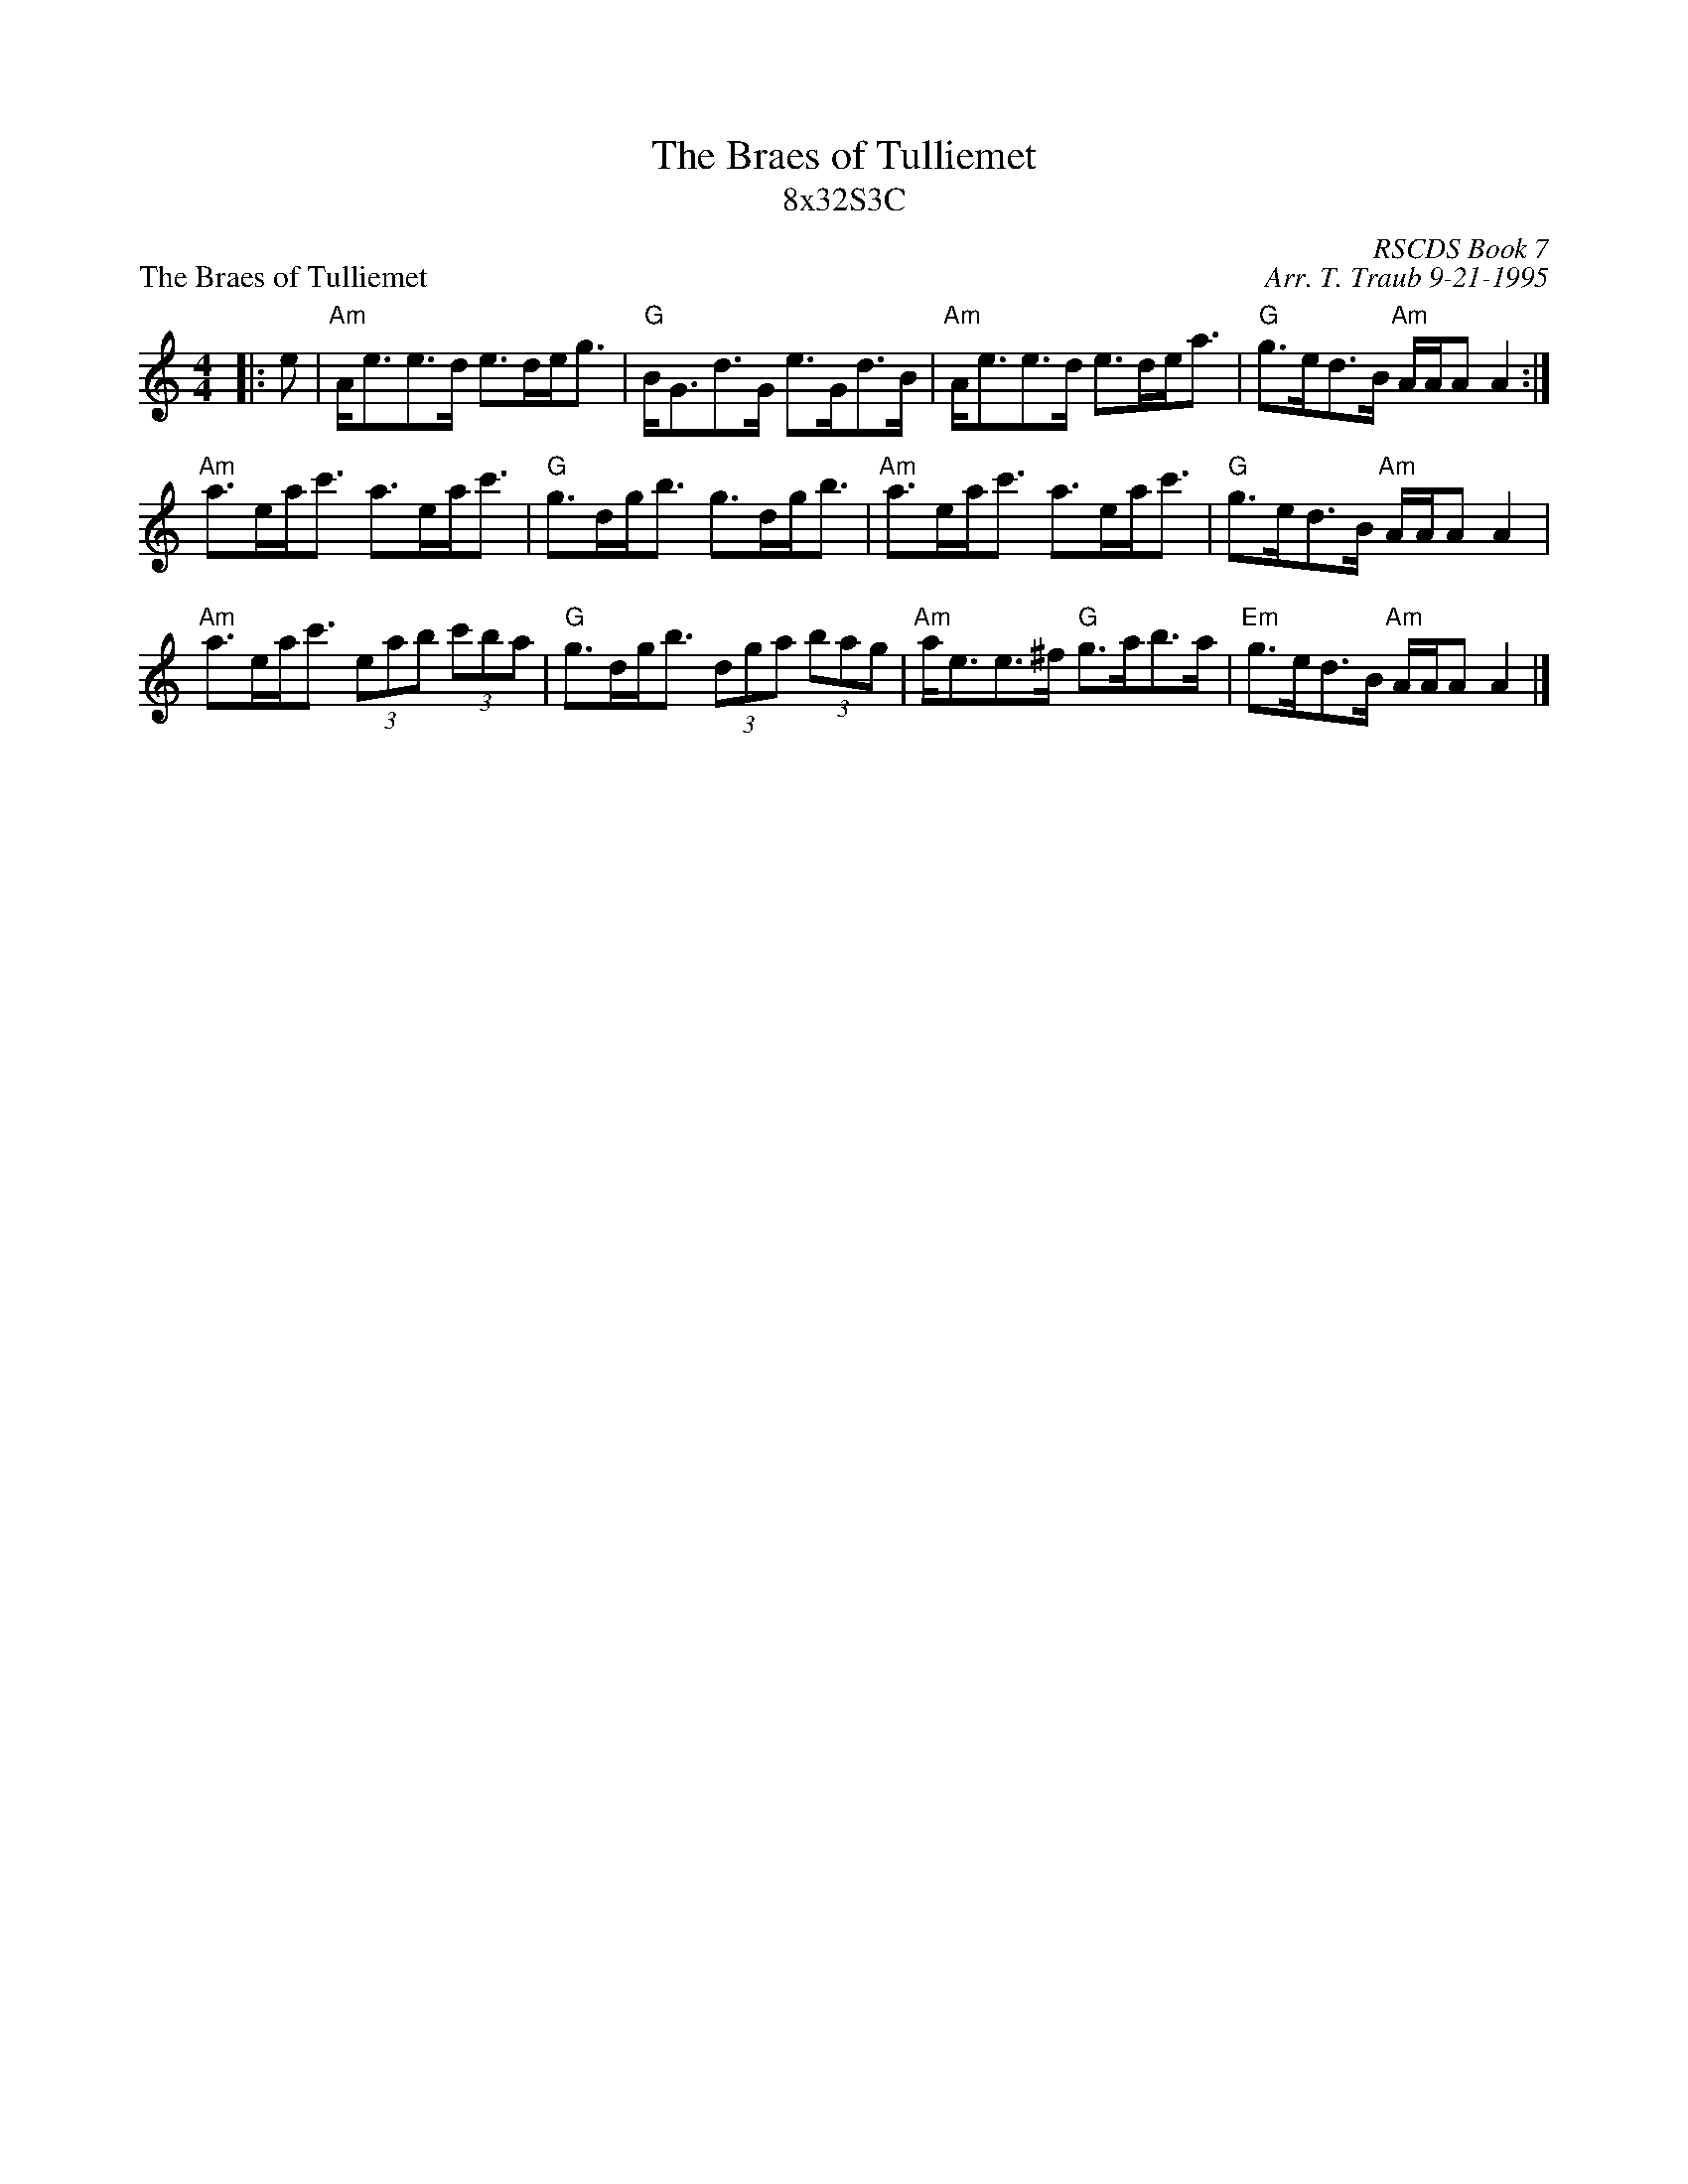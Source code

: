 X:1
T: The Braes of Tulliemet
T: 8x32S3C
P: The Braes of Tulliemet
R: strathspey
C: RSCDS Book 7
C: Arr. T. Traub 9-21-1995
M: 4/4
L: 1/8
%
K: Am
R: strathspey
|:e|"Am"A<ee>d e>de<g|"G"B<Gd>G e>Gd>B|"Am"A<ee>d e>de<a|"G"g>ed>B "Am"A/A/A A2 :|
"Am"a>ea<c' a>ea<c'|"G"g>dg<b g>dg<b|"Am"a>ea<c' a>ea<c'|"G"g>ed>B "Am"A/A/A A2|
"Am"a>ea<c' (3eab (3 c'ba|"G"g>dg<b (3 dga (3 bag|"Am"a<ee>^f "G"g>ab>a|"Em"g>ed>B "Am"A/A/A A2 |]
